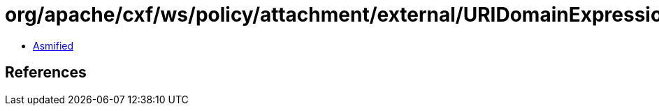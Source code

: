 = org/apache/cxf/ws/policy/attachment/external/URIDomainExpression.class

 - link:URIDomainExpression-asmified.java[Asmified]

== References

